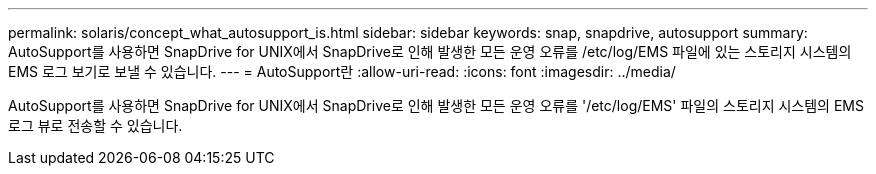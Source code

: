 ---
permalink: solaris/concept_what_autosupport_is.html 
sidebar: sidebar 
keywords: snap, snapdrive, autosupport 
summary: AutoSupport를 사용하면 SnapDrive for UNIX에서 SnapDrive로 인해 발생한 모든 운영 오류를 /etc/log/EMS 파일에 있는 스토리지 시스템의 EMS 로그 보기로 보낼 수 있습니다. 
---
= AutoSupport란
:allow-uri-read: 
:icons: font
:imagesdir: ../media/


[role="lead"]
AutoSupport를 사용하면 SnapDrive for UNIX에서 SnapDrive로 인해 발생한 모든 운영 오류를 '/etc/log/EMS' 파일의 스토리지 시스템의 EMS 로그 뷰로 전송할 수 있습니다.
